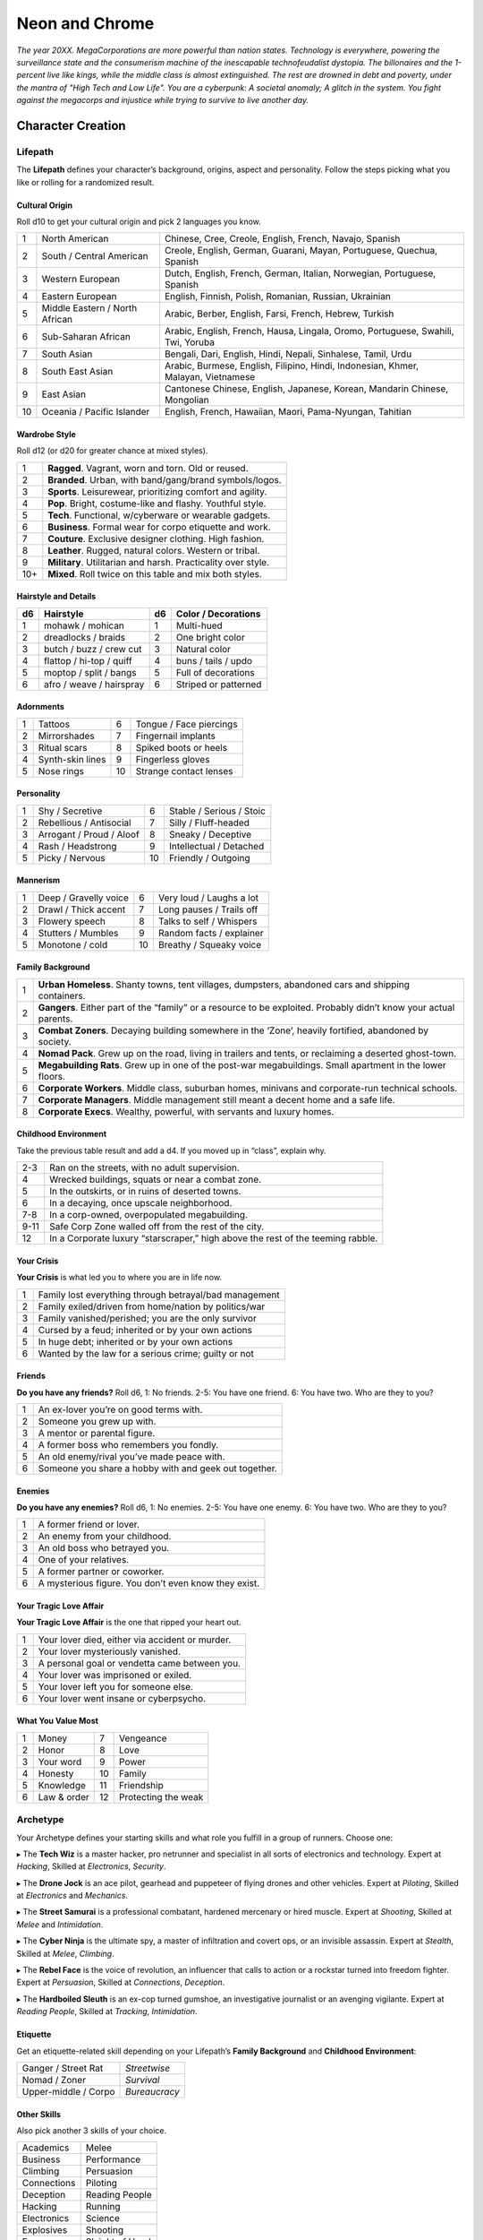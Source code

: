 Neon and Chrome
===============

*The year 20XX. MegaCorporations are more powerful than nation states. Technology is everywhere, powering the surveillance state and the consumerism machine of the inescapable technofeudalist dystopia. The billonaires and the 1-percent live like kings, while the middle class is almost extinguished. The rest are drowned in debt and poverty, under the mantra of "High Tech and Low Life". You are a cyberpunk: A societal anomaly; A glitch in the system. You fight against the megacorps and injustice while trying to survive to live another day.*

Character Creation
------------------

Lifepath
~~~~~~~~

The **Lifepath** defines your character’s background, origins, aspect and personality. Follow the steps picking what you like or rolling for a randomized result.

Cultural Origin
^^^^^^^^^^^^^^^

Roll d10 to get your cultural origin and pick 2 languages you know.

+----+--------------------------------+-----------------------------------------------------------------------------------+
| 1  | North American                 | Chinese, Cree, Creole, English, French, Navajo, Spanish                           |
+----+--------------------------------+-----------------------------------------------------------------------------------+
| 2  | South / Central American       | Creole, English, German, Guarani, Mayan, Portuguese, Quechua, Spanish             |
+----+--------------------------------+-----------------------------------------------------------------------------------+
| 3  | Western European               | Dutch, English, French, German, Italian, Norwegian, Portuguese, Spanish           |
+----+--------------------------------+-----------------------------------------------------------------------------------+
| 4  | Eastern European               | English, Finnish, Polish, Romanian, Russian, Ukrainian                            |
+----+--------------------------------+-----------------------------------------------------------------------------------+
| 5  | Middle Eastern / North African | Arabic, Berber, English, Farsi, French, Hebrew, Turkish                           |
+----+--------------------------------+-----------------------------------------------------------------------------------+
| 6  | Sub-Saharan African            | Arabic, English, French, Hausa, Lingala, Oromo, Portuguese, Swahili, Twi, Yoruba  |
+----+--------------------------------+-----------------------------------------------------------------------------------+
| 7  | South Asian                    | Bengali, Dari, English, Hindi, Nepali, Sinhalese, Tamil, Urdu                     |
+----+--------------------------------+-----------------------------------------------------------------------------------+
| 8  | South East Asian               | Arabic, Burmese, English, Filipino, Hindi, Indonesian, Khmer, Malayan, Vietnamese |
+----+--------------------------------+-----------------------------------------------------------------------------------+
| 9  | East Asian                     | Cantonese Chinese, English, Japanese, Korean, Mandarin Chinese, Mongolian         |
+----+--------------------------------+-----------------------------------------------------------------------------------+
| 10 | Oceania / Pacific Islander     | English, French, Hawaiian, Maori, Pama-Nyungan, Tahitian                          |
+----+--------------------------------+-----------------------------------------------------------------------------------+

Wardrobe Style
^^^^^^^^^^^^^^

Roll d12 (or d20 for greater chance at mixed styles).

+-----+----------------------------------------------------------------+
| 1   | **Ragged**. Vagrant, worn and torn. Old or reused.             |
+-----+----------------------------------------------------------------+
| 2   | **Branded**. Urban, with band/gang/brand symbols/logos.        |
+-----+----------------------------------------------------------------+
| 3   | **Sports**. Leisurewear, prioritizing comfort and agility.     |
+-----+----------------------------------------------------------------+
| 4   | **Pop**. Bright, costume-like and flashy. Youthful style.      |
+-----+----------------------------------------------------------------+
| 5   | **Tech**. Functional, w/cyberware or wearable gadgets.         |
+-----+----------------------------------------------------------------+
| 6   | **Business**. Formal wear for corpo etiquette and work.        |
+-----+----------------------------------------------------------------+
| 7   | **Couture**. Exclusive designer clothing. High fashion.        |
+-----+----------------------------------------------------------------+
| 8   | **Leather**. Rugged, natural colors. Western or tribal.        |
+-----+----------------------------------------------------------------+
| 9   | **Military**. Utilitarian and harsh. Practicality over style.  |
+-----+----------------------------------------------------------------+
| 10+ | **Mixed**. Roll twice on this table and mix both styles.       |
+-----+----------------------------------------------------------------+

Hairstyle and Details
^^^^^^^^^^^^^^^^^^^^^

+----+--------------------------+----+----------------------+
| d6 | Hairstyle                | d6 | Color / Decorations  |
+====+==========================+====+======================+
| 1  | mohawk / mohican         | 1  | Multi-hued           |
+----+--------------------------+----+----------------------+
| 2  | dreadlocks / braids      | 2  | One bright color     |
+----+--------------------------+----+----------------------+
| 3  | butch / buzz / crew cut  | 3  | Natural color        |
+----+--------------------------+----+----------------------+
| 4  | flattop / hi-top / quiff | 4  | buns / tails / updo  |
+----+--------------------------+----+----------------------+
| 5  | moptop / split / bangs   | 5  | Full of decorations  |
+----+--------------------------+----+----------------------+
| 6  | afro / weave / hairspray | 6  | Striped or patterned |
+----+--------------------------+----+----------------------+


Adornments
^^^^^^^^^^

+---+------------------+----+-------------------------+
| 1 | Tattoos          | 6  | Tongue / Face piercings |
+---+------------------+----+-------------------------+
| 2 | Mirrorshades     | 7  | Fingernail implants     |
+---+------------------+----+-------------------------+
| 3 | Ritual scars     | 8  | Spiked boots or heels   |
+---+------------------+----+-------------------------+
| 4 | Synth-skin lines | 9  | Fingerless gloves       |
+---+------------------+----+-------------------------+
| 5 | Nose rings       | 10 | Strange contact lenses  |
+---+------------------+----+-------------------------+


Personality
^^^^^^^^^^^

+---+--------------------------+----+--------------------------+
| 1 | Shy / Secretive          | 6  | Stable / Serious / Stoic |
+---+--------------------------+----+--------------------------+
| 2 | Rebellious / Antisocial  | 7  | Silly / Fluff-headed     |
+---+--------------------------+----+--------------------------+
| 3 | Arrogant / Proud / Aloof | 8  | Sneaky / Deceptive       |
+---+--------------------------+----+--------------------------+
| 4 | Rash / Headstrong        | 9  | Intellectual / Detached  |
+---+--------------------------+----+--------------------------+
| 5 | Picky / Nervous          | 10 | Friendly / Outgoing      |
+---+--------------------------+----+--------------------------+

Mannerism
^^^^^^^^^

+---+-----------------------+----+--------------------------+
| 1 | Deep / Gravelly voice | 6  | Very loud / Laughs a lot |
+---+-----------------------+----+--------------------------+
| 2 | Drawl / Thick accent  | 7  | Long pauses / Trails off |
+---+-----------------------+----+--------------------------+
| 3 | Flowery speech        | 8  | Talks to self / Whispers |
+---+-----------------------+----+--------------------------+
| 4 | Stutters / Mumbles    | 9  | Random facts / explainer |
+---+-----------------------+----+--------------------------+
| 5 | Monotone / cold       | 10 | Breathy / Squeaky voice  |
+---+-----------------------+----+--------------------------+

Family Background
^^^^^^^^^^^^^^^^^

+---+-------------------------------------------------------------------------------------------------------------------+
| 1 | **Urban Homeless**. Shanty towns, tent villages, dumpsters, abandoned cars and shipping containers.               |
+---+-------------------------------------------------------------------------------------------------------------------+
| 2 | **Gangers**. Either part of the “family” or a resource to be exploited. Probably didn’t know your actual parents. |
+---+-------------------------------------------------------------------------------------------------------------------+
| 3 | **Combat Zoners**. Decaying building somewhere in the ‘Zone’, heavily fortified, abandoned by society.            |
+---+-------------------------------------------------------------------------------------------------------------------+
| 4 | **Nomad Pack**. Grew up on the road, living in trailers and tents, or reclaiming a deserted ghost-town.           |
+---+-------------------------------------------------------------------------------------------------------------------+
| 5 | **Megabuilding Rats**. Grew up in one of the post-war megabuildings. Small apartment in the lower floors.         |
+---+-------------------------------------------------------------------------------------------------------------------+
| 6 | **Corporate Workers**. Middle class, suburban homes, minivans and corporate-run technical schools.                |
+---+-------------------------------------------------------------------------------------------------------------------+
| 7 | **Corporate Managers**. Middle management still meant a decent home and a safe life.                              |
+---+-------------------------------------------------------------------------------------------------------------------+
| 8 | **Corporate Execs**. Wealthy, powerful, with servants and luxury homes.                                           |
+---+-------------------------------------------------------------------------------------------------------------------+

Childhood Environment
^^^^^^^^^^^^^^^^^^^^^

Take the previous table result and add a d4. If you moved up in “class”, explain why.

+------+---------------------------------------------------------------------------------+
| 2-3  | Ran on the streets, with no adult supervision.                                  |
+------+---------------------------------------------------------------------------------+
| 4    | Wrecked buildings, squats or near a combat zone.                                |
+------+---------------------------------------------------------------------------------+
| 5    | In the outskirts, or in ruins of deserted towns.                                |
+------+---------------------------------------------------------------------------------+
| 6    | In a decaying, once upscale neighborhood.                                       |
+------+---------------------------------------------------------------------------------+
| 7-8  | In a corp-owned, overpopulated megabuilding.                                    |
+------+---------------------------------------------------------------------------------+
| 9-11 | Safe Corp Zone walled off from the rest of the city.                            |
+------+---------------------------------------------------------------------------------+
| 12   | In a Corporate luxury “starscraper,” high above the rest of the teeming rabble. |
+------+---------------------------------------------------------------------------------+


Your Crisis
^^^^^^^^^^^

**Your Crisis** is what led you to where you are in life now.

+---+--------------------------------------------------------+
| 1 | Family lost everything through betrayal/bad management |
+---+--------------------------------------------------------+
| 2 | Family exiled/driven from home/nation by politics/war  |
+---+--------------------------------------------------------+
| 3 | Family vanished/perished; you are the only survivor    |
+---+--------------------------------------------------------+
| 4 | Cursed by a feud; inherited or by your own actions     |
+---+--------------------------------------------------------+
| 5 | In huge debt; inherited or by your own actions         |
+---+--------------------------------------------------------+
| 6 | Wanted by the law for a serious crime; guilty or not   |
+---+--------------------------------------------------------+


Friends
^^^^^^^

**Do you have any friends?** Roll d6, 1: No friends. 2-5: You have one friend. 6: You have two. Who are they to you?

+---+-------------------------------------------------------+
| 1 | An ex-lover you’re on good terms with.                |
+---+-------------------------------------------------------+
| 2 | Someone you grew up with.                             |
+---+-------------------------------------------------------+
| 3 | A mentor or parental figure.                          |
+---+-------------------------------------------------------+
| 4 | A former boss who remembers you fondly.               |
+---+-------------------------------------------------------+
| 5 | An old enemy/rival you’ve made peace with.            |
+---+-------------------------------------------------------+
| 6 | Someone you share a hobby with and geek out together. |
+---+-------------------------------------------------------+

Enemies
^^^^^^^

**Do you have any enemies?** Roll d6, 1: No enemies. 2-5: You have one enemy. 6: You have two. Who are they to you?

+---+------------------------------------------------------+
| 1 | A former friend or lover.                            |
+---+------------------------------------------------------+
| 2 | An enemy from your childhood.                        |
+---+------------------------------------------------------+
| 3 | An old boss who betrayed you.                        |
+---+------------------------------------------------------+
| 4 | One of your relatives.                               |
+---+------------------------------------------------------+
| 5 | A former partner or coworker.                        |
+---+------------------------------------------------------+
| 6 | A mysterious figure. You don’t even know they exist. |
+---+------------------------------------------------------+


Your Tragic Love Affair
^^^^^^^^^^^^^^^^^^^^^^^

**Your Tragic Love Affair** is the one that ripped your heart out.

+---+-------------------------------------------------+
| 1 | Your lover died, either via accident or murder. |
+---+-------------------------------------------------+
| 2 | Your lover mysteriously vanished.               |
+---+-------------------------------------------------+
| 3 | A personal goal or vendetta came between you.   |
+---+-------------------------------------------------+
| 4 | Your lover was imprisoned or exiled.            |
+---+-------------------------------------------------+
| 5 | Your lover left you for someone else.           |
+---+-------------------------------------------------+
| 6 | Your lover went insane or cyberpsycho.          |
+---+-------------------------------------------------+

What You Value Most
^^^^^^^^^^^^^^^^^^^

+---+-------------+----+---------------------+
| 1 | Money       | 7  | Vengeance           |
+---+-------------+----+---------------------+
| 2 | Honor       | 8  | Love                |
+---+-------------+----+---------------------+
| 3 | Your word   | 9  | Power               |
+---+-------------+----+---------------------+
| 4 | Honesty     | 10 | Family              |
+---+-------------+----+---------------------+
| 5 | Knowledge   | 11 | Friendship          |
+---+-------------+----+---------------------+
| 6 | Law & order | 12 | Protecting the weak |
+---+-------------+----+---------------------+

Archetype
~~~~~~~~~

Your Archetype defines your starting skills and what role you fulfill in a group of runners. Choose one:

▸ The **Tech Wiz** is a master hacker, pro netrunner and specialist in all sorts of electronics and technology.
Expert at *Hacking*, Skilled at *Electronics*, *Security*.

▸ The **Drone Jock** is an ace pilot, gearhead and puppeteer of flying drones and other vehicles.
Expert at *Piloting*, Skilled at *Electronics* and *Mechanics*.

▸ The **Street Samurai** is a professional combatant, hardened mercenary or hired muscle.
Expert at *Shooting*, Skilled at *Melee* and *Intimidation*.

▸ The **Cyber Ninja** is the ultimate spy, a master of infiltration and covert ops, or an invisible assassin.
Expert at *Stealth*, Skilled at *Melee*, *Climbing*.

▸ The **Rebel Face** is the voice of revolution, an influencer that calls to action or a rockstar turned into freedom fighter.
Expert at *Persuasion*, Skilled at *Connections*, *Deception*.

▸ The **Hardboiled Sleuth** is an ex-cop turned gumshoe, an investigative journalist or an avenging vigilante.
Expert at *Reading People*, Skilled at *Tracking*, *Intimidation*.

Etiquette
^^^^^^^^^

Get an etiquette-related skill depending on your Lifepath’s **Family Background** and **Childhood Environment**:

+----------------------+---------------+
| Ganger / Street Rat  | *Streetwise*  |
+----------------------+---------------+
| Nomad / Zoner        | *Survival*    |
+----------------------+---------------+
| Upper-middle / Corpo | *Bureaucracy* |
+----------------------+---------------+

Other Skills
^^^^^^^^^^^^

Also pick another 3 skills of your choice.

+--------------+-----------------+
| Academics    | Melee           |
+--------------+-----------------+
| Business     | Performance     |
+--------------+-----------------+
| Climbing     | Persuasion      |
+--------------+-----------------+
| Connections  | Piloting        |
+--------------+-----------------+
| Deception    | Reading People  |
+--------------+-----------------+
| Hacking      | Running         |
+--------------+-----------------+
| Electronics  | Science         |
+--------------+-----------------+
| Explosives   | Shooting        |
+--------------+-----------------+
| Forgery      | Sleight of Hand |
+--------------+-----------------+
| Intimidation | Stealth         |
+--------------+-----------------+
| Mechanics    | Tracking        |
+--------------+-----------------+
| Medicine     |                 |
+--------------+-----------------+

Gear
~~~~

buy your gear with *CryptoBits* (฿). Everyone starts with some cheap way of accessing the Net, like a *SmartScreen* or *AR glasses*, and 8 K฿ to spend in **Gear**, **Cyberware** and **Programs**. Don’t bother tracking pocket-change transactions lower than 1 K฿, like a pack of vapes, a storage chip, a bowl of ramen, a taxi ride, etc. 

Armor / Wearables
^^^^^^^^^^^^^^^^^

- **Skin-tight suit (light):** armorgel weave. +1 for defensive actions. Break to avoid receiving a *Mild* Condition. 1 K฿. 
- **Reinforced Vest (medium):** +1 for defensive actions. Break to avoid receiving a *Mild* or *Moderate* Condition. 2 K฿.
- **Tactical Armor (heavy):** +2 for defensive actions. -1 for agility/speed related rolls. Break to avoid receiving a *Mild*, *Moderate* or *Severe* Condition. 3 K฿.
- **Optical Camo Clothing:** Turns invisible on command. Best when combined with *Optical Camo Skin*. 1 K฿.

Weapons and Mods
^^^^^^^^^^^^^^^^

- **Katana:** very sharp. +1 for melee attack/defense. Break to avoid a Condition from a melee attack. 1 K฿. 
- **Heavy Melee Weapon:** (chainsaw/sledgehammer/etc). +2 for melee attacks; can break armor. *two-handed*. *slow*. *bulky*. 1 K฿.
- **Taser:** *one-handed*. *concealable*. Stuns w/o permanent damage. 1 K฿.
- **Handgun:** *one-handed*. *concealable*. -1 at *long range*. 1 K฿. 
- **Assault Rifle:** *two-handed*. +1 against groups of enemies. 2 K฿.
- **Sniper Rifle:** *two-handed*. *bulky*. very obvious. +1 against far away targets. -1 in close combat. 2 K฿.
- **Shotgun:** *two-handed*. +1 against close targets. 2 K฿.
- **Launcher:** (grenade/rocket). *two-handed*. very *bulky*/*heavy*; +2 for personnel or structural attacks. Very limited ammo. 3 K฿.
- **Silencer:** for handguns only. Almost silent. 1 K฿.
- **Suppressor:** for assault or sniper rifles. Less noisy. 1 K฿.
- **Special Ammo:** choose: armor piercing/self-guided/tranq dart/incendiary/toxic/smoke. 1 clip or mag. 1 K฿.
- **Smart Link Mod:** Install on a firearm to adapt it for autoaim, IFF mode and fine control through a *Smart Link*, either through *AR glasses* (+1) or *Cyber-Eyes* / *Neuralink* (+2). 1 K฿.

Misc and Tools
^^^^^^^^^^^^^^

- **SkillSoft Chip:** Plug it in a slot and know a skill instantly.  *Skilled*: 2 K฿ | *Expert*: 3 K฿ | *Master*: 4 K฿.
- **VR Goggles:** Access Virtual Reality without a *Neuralink*. 1 K฿.
- **Electronic toolbox:** +1 for Electronics actions. 1 K฿.
- **Mechanic toolbox:** +1 for Mechanics actions. 1 K฿.
- **Medkit:** heal *Mild/Moderate* wounds. 3 uses. 1 K฿.
- **Combat Drone:** +1 for your combat checks. 2 K฿.
- **Spy Drone:** +1 for your stealth/recon actions. 2 K฿.


Cyberware
~~~~~~~~~

Install **Cyberware** on a *Ripperdoc* shop during Downtime, or choose what you already have during character creation.

- **Synth Skin:** +1 for defending against superficial harm like cuts or scratches. 1 K฿. 

  - **Optical Camo Weave:** Turns invisible on command. Best when combined with *Optical Camo Clothing*. 1 K฿.
  - **Pheromonal Secretor:** +1 on social tests (+2 if lots of touching is involved). 1 K฿.
  - **Self-healing Polymer:** superficial harm takes half as long to heal. 1 K฿.
  - **Kevlar Lattice:** bullet-proof plates. very obvious. +1 for defensive actions. 1 K฿.

- **Neuralink:** Digital Interface for the brain. Access AR/VR without gadgets, directly through your senses. Includes 1 universal chip slot/port (installed behind ear). 1 K฿. 

  - **SenSim™ recorder:** save 1 hour of sensory input. 1 K฿. 
  - **Smart Link:** connect to a weapon’s *Smart Link Mod*. 1 K฿.
  - **SkillSoft Slot:** plug in *SkillSoft chips*, 1 K฿ each (max 4). Installed on nape or behind ears. 

- **Skeletal Lacing:** Titanium-alloy bone structure replacement. +1 for defense and resistance actions. 2 K฿. 
- **Wired Reflexes:** Enhanced nervous system replacement. +1 for agility or quickness related actions. 2 K฿.
- **Cyber-Arms/Legs:** Hard plastic or metallic limbs. Break to avoid receiving a Condition. 1 K฿.

  - **Pneumatic joints:** +1 for strength related actions. 1 K฿. 
  - **Spring servos:** +1 for agility/quickness actions. 1 K฿. 
  - **Concealable compartment:** pocket/holster-sized. 1 K฿. 
  - **Hydraulic articulations:** silent joints, +1 for stealth related actions. 1 K฿.

- **Cyber-Eyes:** Improved vision, +1 for visual perception related actions. Replaces *AR glasses*. 1 K฿.

  - **Protective covers:** embedded shades/goggles. 1 K฿.
  - **Enhanced scopes:** 6X zoom, thermal, IR. 1 K฿.

- **Cyber-Ears:** Improved hearing, +1 for auditory perception related actions. 1 K฿.

  - **Echolocation:** “see” through hearing. 1 K฿.
  - **Bio-stress meter:** voice/biometrics lie detector. 1 K฿.

- **Retractable Blades:** nails/claws. +1 for melee attacks. 1 K฿.


Programs
~~~~~~~~

**Programs** are commands or quick hacks that anyone can run (with a *Hacking* roll) and are much faster than coding a solution in the moment. Once purchased, they are saved in your user cloud storage and are always available. 

- **ALARM**: Trigger all alarm systems in the vicinity. 1 K฿.
- **BEFRIEND**: Target bot/turret/drone/camera/etc treats you as a friendly. 1 K฿.
- **BLIND**: Overwhelm target device/Neuralink’s optics with a “blind” Condition. 1 K฿.
- **BYPASS**: Open target electronic lock or E.C.M. 1 K฿.
- **CLEAN**: Locate and remove any malware present in target device or Neuralink. 1 K฿.
- **DELAY**: Make target device/Neuralink’s directives and movements twice as slow. 1 K฿.
- **ISOLATE**: Target device/Neuralink’s input and output are blocked and disconnected from the Net, with an “offline” Condition. 2 K฿.
- **MUTE**: Block target’s comms, voice, speakers, wireless commands or other sensory output. 2 K฿.
- **OVERHEAT**: Target’s tech/cyberware cooling systems stop working and they receive heat damage. 1 K฿.
- **PACIFY**: All target device/Neuralink’s actions are restricted to non-violent/non-offensive. 2 K฿.
- **PING**: Reveals target’s and nearby devices’ locations. 1 K฿.
- **PUPPET**: “Possess” a drone/bot/turret/etc. 2 K฿.
- **RENDER**: Control local AR feeds or VR constructs to project a brief illusion of your creation. 2 K฿.
- **RIDE**: Gain access to a drone/camera/AR/VR goggles/eyes/Neuralink‘s senses, in read-only mode. 1 K฿.
- **SCAN**: Search for specific device types or users in a wide area, or find a specific ID. 1 K฿.
- **SPIKE**: Trigger a stress response (:hoverxref:`Instinct Check <instinct-check>`) in someone with a Neuralink. 2 K฿.
- **SPOOF**: Generate false ID/credentials/background records stolen from a nearby or pre-selected target. 1 K฿.
- **TRACK**: Install malware on target to always know their location regardless of distance (or network hops). 1 K฿.
- **VIRUS**: Install on device; provokes malfunctioning Conditions and propagates to nearby targets. 2 K฿.
- **WIPE**: Delete target device/Neuralink’s last 10 seconds of sensory input and memory retention. 2 K฿.
